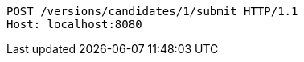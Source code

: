 [source,http,options="nowrap"]
----
POST /versions/candidates/1/submit HTTP/1.1
Host: localhost:8080

----
